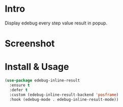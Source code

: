* Intro

Display edebug every step value result in popup.

* Screenshot

[[file:screenshot.png]]

* Install & Usage

#+begin_src emacs-lisp
(use-package edebug-inline-result
  :ensure t
  :defer t
  :custom (edebug-inline-result-backend 'posframe)
  :hook (edebug-mode . edebug-inline-result-mode))
#+end_src
